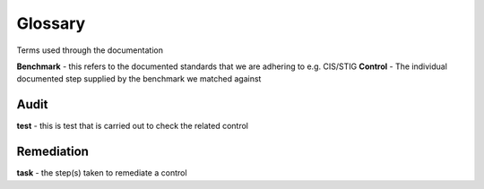Glossary
========

Terms used through the documentation

**Benchmark** - this refers to the documented standards that we are adhering to e.g. CIS/STIG
**Control** - The individual documented step supplied by the benchmark we matched against


Audit
-----

**test** - this is test that is carried out to check the related control

Remediation
-----------
**task** - the step(s) taken to remediate a control